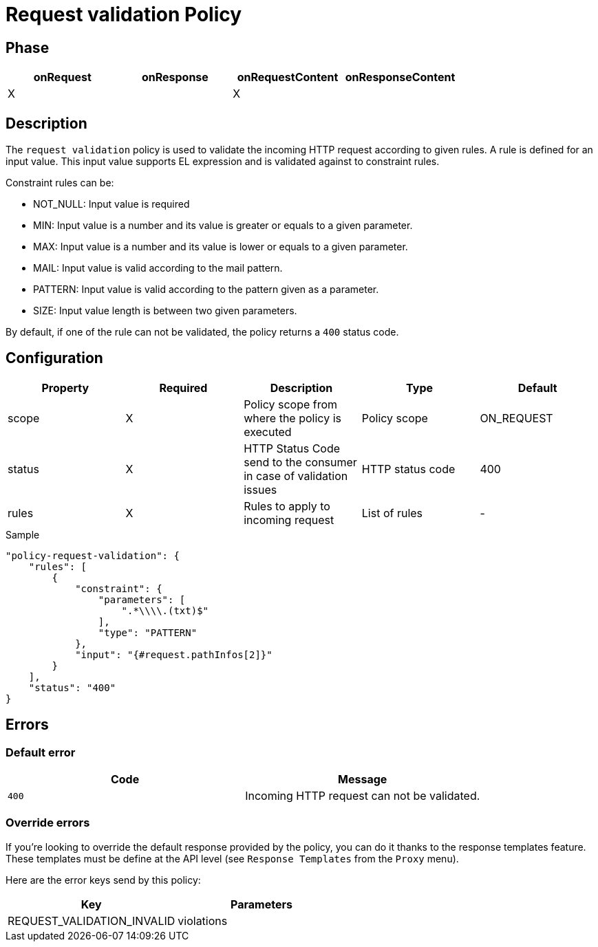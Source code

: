 = Request validation Policy

ifdef::env-github[]
image:https://ci.gravitee.io/buildStatus/icon?job=gravitee-io/gravitee-policy-request-validation/master["Build status", link="https://ci.gravitee.io/buildStatus/icon?job=gravitee-io/gravitee-policy-request-validation/master/"]
image:https://badges.gitter.im/Join Chat.svg["Gitter", link="https://gitter.im/gravitee-io/gravitee-io?utm_source=badge&utm_medium=badge&utm_campaign=pr-badge&utm_content=badge"]
endif::[]

== Phase

[cols="4*", options="header"]
|===
^|onRequest
^|onResponse
^|onRequestContent
^|onResponseContent

^.^| X
^.^|
^.^| X
^.^|

|===

== Description

The `request validation` policy is used to validate the incoming HTTP request according to given rules.
A rule is defined for an input value. This input value supports EL expression and is validated against to constraint
rules.

Constraint rules can be:

* NOT_NULL: Input value is required
* MIN: Input value is a number and its value is greater or equals to a given parameter.
* MAX: Input value is a number and its value is lower or equals to a given parameter.
* MAIL: Input value is valid according to the mail pattern.
* PATTERN: Input value is valid according to the pattern given as a parameter.
* SIZE: Input value length is between two given parameters.

By default, if one of the rule can not be validated, the policy returns a `400` status code.

== Configuration

|===
|Property |Required |Description |Type |Default

.^|scope
^.^|X
|Policy scope from where the policy is executed
^.^|Policy scope
^.^|ON_REQUEST

.^|status
^.^|X
|HTTP Status Code send to the consumer in case of validation issues
^.^|HTTP status code
^.^|400

.^|rules
^.^|X
|Rules to apply to incoming request
^.^|List of rules
^.^|-

|===

[source, json]
.Sample
----
"policy-request-validation": {
    "rules": [
        {
            "constraint": {
                "parameters": [
                    ".*\\\\.(txt)$"
                ],
                "type": "PATTERN"
            },
            "input": "{#request.pathInfos[2]}"
        }
    ],
    "status": "400"
}
----

== Errors

=== Default error
|===
|Code |Message

.^| ```400```
| Incoming HTTP request can not be validated.

|===

=== Override errors
If you're looking to override the default response provided by the policy, you can do it
thanks to the response templates feature. These templates must be define at the API level (see `Response Templates`
from the `Proxy` menu).

Here are the error keys send by this policy:

[cols="2*", options="header"]
|===
^|Key
^|Parameters

.^|REQUEST_VALIDATION_INVALID
^.^|violations

|===
